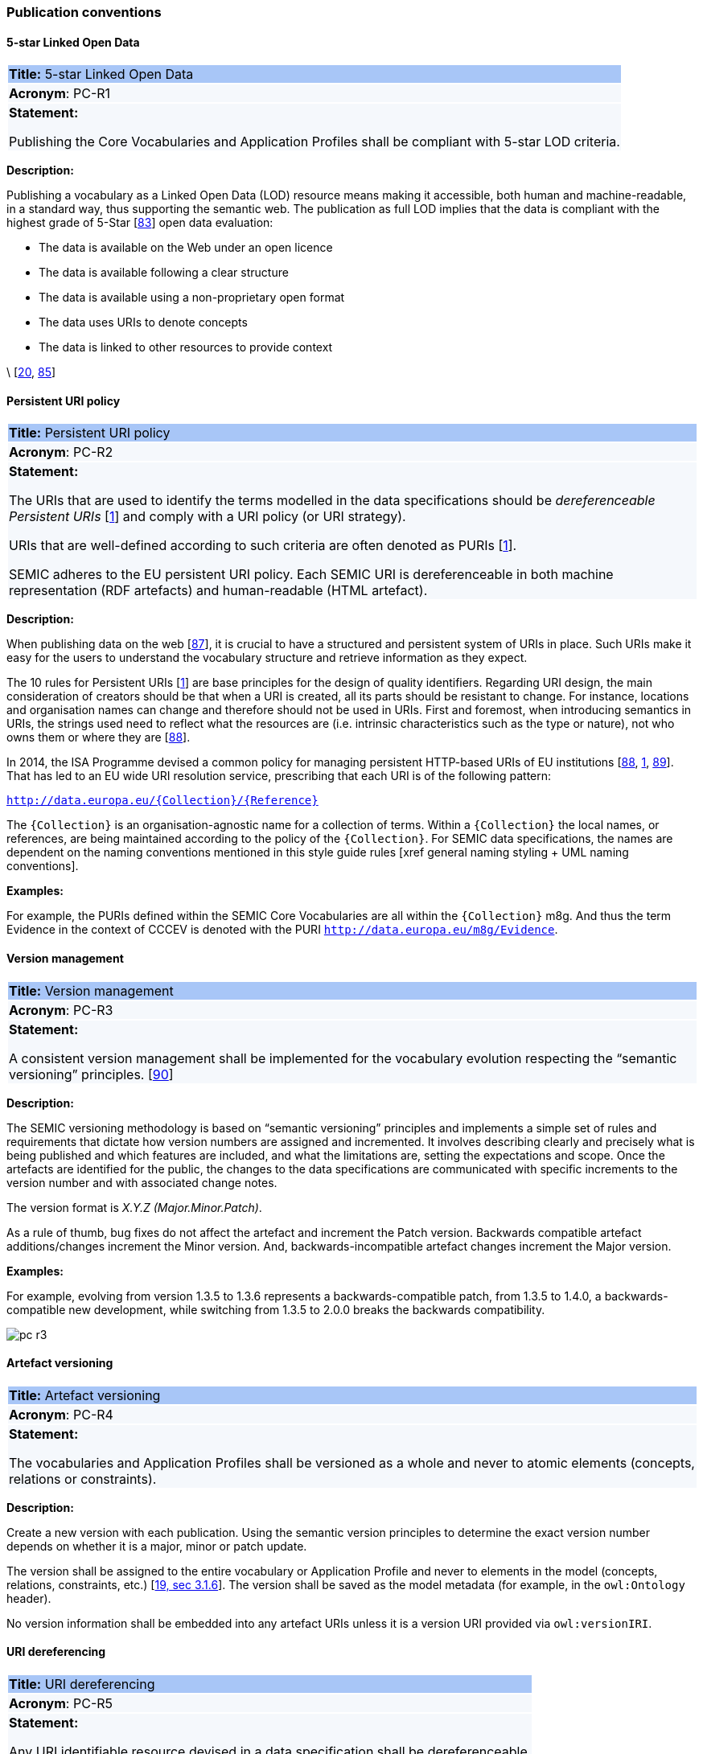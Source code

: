=== Publication conventions

[[sec:pc-r1]]
==== 5-star Linked Open Data

|===
|{set:cellbgcolor: #a8c6f7}
 *Title:* 5-star Linked Open Data

|{set:cellbgcolor: #f5f8fc}
*Acronym*: PC-R1

|*Statement:*

Publishing the Core Vocabularies and Application Profiles shall be compliant with 5-star LOD criteria.
|===

*Description:*

Publishing a vocabulary as a Linked Open Data (LOD) resource means making it accessible, both human and machine-readable, in a
standard way, thus supporting the semantic web. The publication as full LOD implies that the data is compliant with the
highest grade of 5-Star [xref:references.adoc#ref:83[83]] open data evaluation:

* The data is available on the Web under an open licence
* The data is available following a clear structure
* The data is available using a non-proprietary open format
* The data uses URIs to denote concepts
* The data is linked to other resources to provide context

\ [xref:references.adoc#ref:20[20], xref:references.adoc#ref:85[85]]


[[sec:pc-r2]]
==== Persistent URI policy

|===
|{set:cellbgcolor: #a8c6f7}
 *Title:* Persistent URI policy

|{set:cellbgcolor: #f5f8fc}
*Acronym*: PC-R2

|*Statement:*

The URIs that are used to identify the terms modelled in the data specifications should be _dereferenceable Persistent URIs_
[xref:references.adoc#ref:1[1]] and comply with a URI policy (or URI strategy).

URIs that are well-defined according to such criteria are often denoted as PURIs [xref:references.adoc#ref:1[1]].

SEMIC adheres to the EU persistent URI policy. Each SEMIC URI is dereferenceable in both machine representation (RDF
artefacts) and human-readable (HTML artefact).
|===

*Description:*

When publishing  data on the web [xref:references.adoc#ref:87[87]], it is crucial to have a structured and persistent system
of URIs in place. Such URIs make it easy for the users to understand the vocabulary structure and retrieve information as they expect.

The 10 rules for Persistent URIs [xref:references.adoc#ref:1[1]] are base principles for the design of quality identifiers.
Regarding URI design, the main consideration of creators should be that when a URI is created, all its parts should be
resistant to change. For instance, locations and organisation names can change and therefore should not be used in URIs.
First and foremost, when introducing semantics in URIs, the strings used need to reflect what the resources are (i.e. intrinsic
characteristics such as the type or nature), not who owns them or where they are [xref:references.adoc#ref:88[88]].

In 2014, the ISA Programme devised a common policy for managing persistent HTTP-based URIs of EU institutions [xref:references.adoc#ref:88[88],
xref:references.adoc#ref:1[1], xref:references.adoc#ref:89[89]]. That has led to an EU wide URI resolution service, prescribing
that each URI is of the following pattern:

`http://data.europa.eu/{Collection}/{Reference}`

The `{Collection}` is an organisation-agnostic name for a collection of terms. Within a `{Collection}` the local names, or
references, are being maintained according to the policy of the `{Collection}`. For SEMIC data specifications, the names
are dependent on the naming conventions mentioned in this style guide rules [xref general naming styling + UML naming conventions].

****
*Examples:*

For example, the PURIs defined within the SEMIC Core Vocabularies are all within the `{Collection}` m8g. And thus  the term
Evidence in the context of CCCEV is denoted with the PURI `http://data.europa.eu/m8g/Evidence`.
****


[[sec:pc-r3]]
==== Version management

|===
|{set:cellbgcolor: #a8c6f7}
 *Title:* Version management

|{set:cellbgcolor: #f5f8fc}
*Acronym*: PC-R3

|*Statement:*

A consistent version management shall be implemented for the vocabulary evolution respecting the “semantic versioning”
principles. [xref:references.adoc#ref:90[90]]
|===

*Description:*

The SEMIC versioning methodology is based on “semantic versioning” principles and implements a simple set of rules and
requirements that dictate how version numbers are assigned and incremented. It involves describing clearly and precisely
what is being published and which features are included, and what the limitations are, setting the expectations and scope.
Once the artefacts are identified for the public, the changes to the data specifications are communicated  with specific
increments to  the version number and with associated change notes.

The version format is __ X.Y.Z (Major.Minor.Patch)__.

As a rule of thumb, bug fixes do not affect the artefact and increment the Patch version. Backwards compatible artefact
additions/changes increment the Minor version. And, backwards-incompatible artefact changes increment the Major version.

****
*Examples:*

For example, evolving from version 1.3.5 to 1.3.6 represents a backwards-compatible patch, from 1.3.5 to 1.4.0, a
backwards-compatible new development, while switching from 1.3.5 to 2.0.0 breaks the backwards compatibility.

image::pc-r3.png[]
****


[[sec:pc-r4]]
==== Artefact versioning

|===
|{set:cellbgcolor: #a8c6f7}
 *Title:* Artefact versioning

|{set:cellbgcolor: #f5f8fc}
*Acronym*: PC-R4

|*Statement:*

The vocabularies and Application Profiles shall be versioned as a whole and never to atomic elements (concepts, relations
or constraints).
|===

*Description:*

Create a new version with each publication. Using the semantic version principles to determine the exact version number
depends on whether it is a major, minor or patch update.

The version shall be assigned to the entire vocabulary or Application Profile and never to elements in the model
(concepts, relations, constraints, etc.) [xref:references.adoc#ref:19[19, sec 3.1.6]]. The version shall be saved as the model metadata
(for example, in the `owl:Ontology` header).

No version information shall be embedded into any artefact URIs unless it is a version URI provided via `owl:versionIRI`.


[[sec:pc-r5]]
==== URI dereferencing

|===
|{set:cellbgcolor: #a8c6f7}
 *Title:* URI dereferencing

|{set:cellbgcolor: #f5f8fc}
*Acronym*: PC-R5

|*Statement:*

Any URI identifiable resource devised in a data specification shall be dereferenceable.
|===

*Description:*

Dereferencing means that one can use the URI as an URL to retrieve related information back. The format and representation
in which the information is returned depend on content negotiation. Content negotiation is the interaction between the client
application and the server in which the client informs the server about its preferred format and representation and the server
responds with the best-fitting result it can provide.

It is recommended to provide (format) content negotiation for HTTP which is based on the interpretation of the HTTP header Accept.

The dereferencing shall be provided for both human-readable and machine-readable formats. A human-aimed HTML representation is the
default response (if no content type is specified), and the other is RDF [xref:references.adoc#ref:1[1]].

The HTML representation should have landing points based on the used fragment identifier. The other representations/formats.
Further technical details can be found in “Best Practice Recipes for Publishing RDF Vocabularies” [xref:references.adoc#ref:92[92]].


[[sec:pc-r6]]
==== Human-readable form

|===
|{set:cellbgcolor: #a8c6f7}
 *Title:* Human-readable form

|{set:cellbgcolor: #f5f8fc}
*Acronym*: PC-R6

|*Statement:*

Each artefact shall have a corresponding human-readable form representing the model documentation.
|===

*Description:*

The documentation content shall follow a standard template for consistent formatting and content structuring.

It is a good practice to provide the following sections in the document:

* Preamble with metadata indicating
** Title
** Abstract
** Date of publication/release
** Version information
** Authors, editors, contributors
** Licensing information
* Introduction describing the
** Background information
** Context & Scope
** Intended audience
** UML diagrams of the model
* Description of each element in the model grouped by element type (e.g. class, property, constraint, controlled vocabulary). Each element shall be described by its URI and its Lexicalisation:
** URI (shall be clearly visible)
** Labels (preferred and alternative)
** Definitions, scope notes, examples, editorial notes, etc.